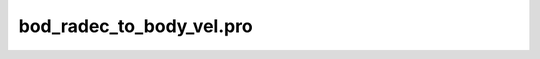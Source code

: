 bod\_radec\_to\_body\_vel.pro
===================================================================================================


























